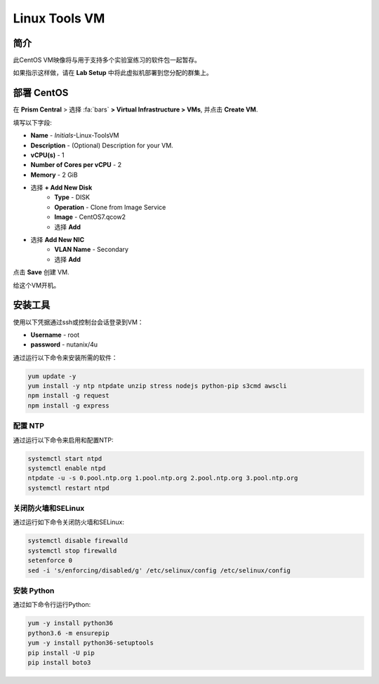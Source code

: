 .. _linux_tools_vm:

---------------
Linux Tools VM
---------------

简介
+++++++++

此CentOS VM映像将与用于支持多个实验室练习的软件包一起暂存。

如果指示这样做，请在 **Lab Setup** 中将此虚拟机部署到您分配的群集上。

.. raw:: html

  <strong><font color="red">Only deploy the VM once, it does not need to be cleaned up as part of any lab completion.</font></strong>

部署 CentOS
++++++++++++++++

在 **Prism Central** > 选择 :fa:`bars` **> Virtual Infrastructure > VMs**, 并点击 **Create VM**.

填写以下字段:

- **Name** - *Initials*-Linux-ToolsVM
- **Description** - (Optional) Description for your VM.
- **vCPU(s)** - 1
- **Number of Cores per vCPU** - 2
- **Memory** - 2 GiB

- 选择 **+ Add New Disk**
    - **Type** - DISK
    - **Operation** - Clone from Image Service
    - **Image** - CentOS7.qcow2
    - 选择 **Add**

.. -------------------------------------------------------------------------------------
.. The Below as soon as 5.11 is GA and we want to run that version for our workshops!!!!

.. - **Boot Configuration**
 ..  - Leave the default selected **Legacy Boot**

   .. .. note::
   ..  At the following URL you can find the supported Operating Systems
   ..  http://my.nutanix.com/uefi_boot_support

.. -------------------------------------------------------------------------------------


- 选择 **Add New NIC**
    - **VLAN Name** - Secondary
    - 选择 **Add**

点击 **Save** 创建 VM.

给这个VM开机。

安装工具
++++++++++++++++

使用以下凭据通过ssh或控制台会话登录到VM：

- **Username** - root
- **password** - nutanix/4u

通过运行以下命令来安装所需的软件：

.. code-block:: bash

  yum update -y
  yum install -y ntp ntpdate unzip stress nodejs python-pip s3cmd awscli
  npm install -g request
  npm install -g express


配置 NTP
...............

通过运行以下命令来启用和配置NTP:

.. code-block:: bash

  systemctl start ntpd
  systemctl enable ntpd
  ntpdate -u -s 0.pool.ntp.org 1.pool.ntp.org 2.pool.ntp.org 3.pool.ntp.org
  systemctl restart ntpd

关闭防火墙和SELinux
..............................

通过运行如下命令关闭防火墙和SELinux:

.. code-block:: bash

  systemctl disable firewalld
  systemctl stop firewalld
  setenforce 0
  sed -i 's/enforcing/disabled/g' /etc/selinux/config /etc/selinux/config

安装 Python
.................

通过如下命令行运行Python:

.. code-block:: bash

  yum -y install python36
  python3.6 -m ensurepip
  yum -y install python36-setuptools
  pip install -U pip
  pip install boto3
